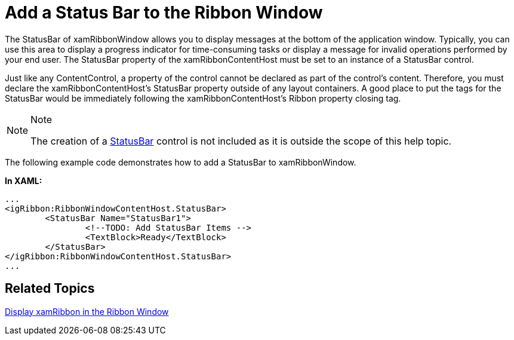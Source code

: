 ﻿////

|metadata|
{
    "name": "xamribbon-add-a-status-bar-to-the-ribbon-window",
    "controlName": ["xamRibbon"],
    "tags": ["Data Presentation","Getting Started","How Do I"],
    "guid": "{6DCD8776-72ED-446E-909E-20193CCC232F}",  
    "buildFlags": [],
    "createdOn": "2012-01-30T19:39:54.1131757Z"
}
|metadata|
////

= Add a Status Bar to the Ribbon Window



The StatusBar of xamRibbonWindow allows you to display messages at the bottom of the application window. Typically, you can use this area to display a progress indicator for time-consuming tasks or display a message for invalid operations performed by your end user. The StatusBar property of the xamRibbonContentHost must be set to an instance of a StatusBar control.

Just like any ContentControl, a property of the control cannot be declared as part of the control’s content. Therefore, you must declare the xamRibbonContentHost's StatusBar property outside of any layout containers. A good place to put the tags for the StatusBar would be immediately following the xamRibbonContentHost's Ribbon property closing tag.

.Note
[NOTE]
====
The creation of a link:http://msdn2.microsoft.com/en-us/library/system.windows.controls.primitives.statusbar.aspx[StatusBar] control is not included as it is outside the scope of this help topic.
====

The following example code demonstrates how to add a StatusBar to xamRibbonWindow.

*In XAML:*

----
...
<igRibbon:RibbonWindowContentHost.StatusBar>
        <StatusBar Name="StatusBar1">
                <!--TODO: Add StatusBar Items -->
                <TextBlock>Ready</TextBlock>
        </StatusBar>
</igRibbon:RibbonWindowContentHost.StatusBar>
...
----

== Related Topics

link:xamribbon-display-xamribbon-in-the-ribbon-window.html[Display xamRibbon in the Ribbon Window]